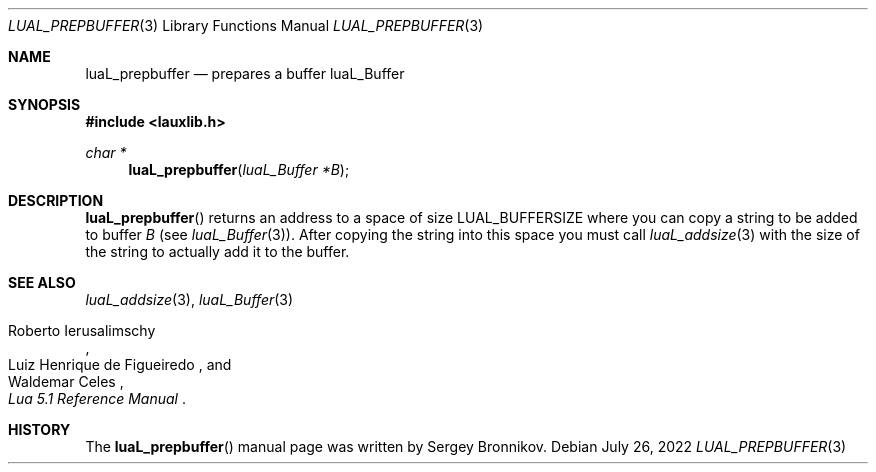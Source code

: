 .Dd $Mdocdate: July 26 2022 $
.Dt LUAL_PREPBUFFER 3
.Os
.Sh NAME
.Nm luaL_prepbuffer
.Nd prepares a buffer luaL_Buffer
.Sh SYNOPSIS
.In lauxlib.h
.Ft char *
.Fn luaL_prepbuffer "luaL_Buffer *B"
.Sh DESCRIPTION
.Fn luaL_prepbuffer
returns an address to a space of size
.Dv LUAL_BUFFERSIZE
where you can copy a
string to be added to buffer
.Fa B
.Pq see Xr luaL_Buffer 3 .
After copying the string into this space you must call
.Xr luaL_addsize 3
with the size of the string to actually add it to the buffer.
.Sh SEE ALSO
.Xr luaL_addsize 3 ,
.Xr luaL_Buffer 3
.Rs
.%A Roberto Ierusalimschy
.%A Luiz Henrique de Figueiredo
.%A Waldemar Celes
.%T Lua 5.1 Reference Manual
.Re
.Sh HISTORY
The
.Fn luaL_prepbuffer
manual page was written by Sergey Bronnikov.
